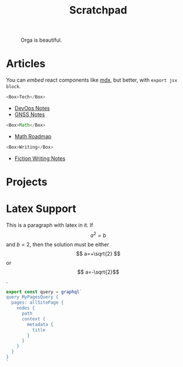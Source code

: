 #+TITLE: Scratchpad

#+attr_html: :width 300
#+caption: Orga is beautiful.
[[file:../images/logo.png]]

* Articles
You can /embed/ react components like [[https://mdxjs.com/][mdx]], but better, with =export jsx block=.

#+begin_src js
<Box>Tech</Box>
#+end_src

- [[file:devops-notes.org][DevOps Notes]]
- [[file:gnss-notes.org][GNSS Notes]]

#+begin_src js
<Box>Math</Box>
#+end_src

- [[file:math-roadmap.org][Math Roadmap]]

#+begin_src js
<Box>Writing</Box>
#+end_src

- [[file:fiction-writing.org][Fiction Writing Notes]]

* Projects

* Latex Support

\begin{equation}
x=\sqrt{b}
\end{equation}

This is a paragraph with latex in it. If $$ a^2=b $$ and \( b=2 \), then the solution must be either $$ a=+\sqrt{2} $$ or \[ a=-\sqrt{2}\].


#+begin_src js
export const query = graphql`
query MyPagesQuery {
  pages: allSitePage {
    nodes {
      path
      context {
        metadata {
          title
        }
      }
    }
  }
}
`
#+end_src
